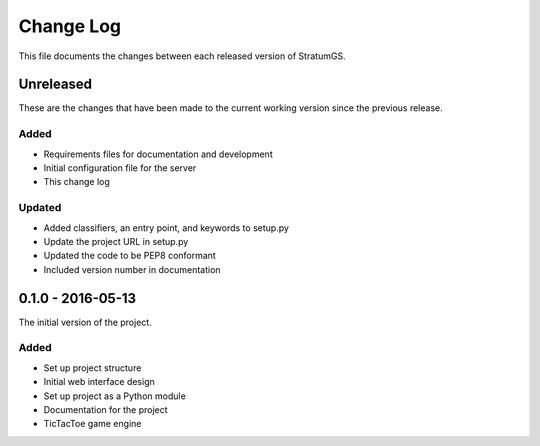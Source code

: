 Change Log
==========
This file documents the changes between each released version of StratumGS.


Unreleased
----------
These are the changes that have been made to the current working version since
the previous release.

Added
^^^^^
- Requirements files for documentation and development
- Initial configuration file for the server
- This change log

Updated
^^^^^^^
- Added classifiers, an entry point, and keywords to setup.py
- Update the project URL in setup.py
- Updated the code to be PEP8 conformant
- Included version number in documentation


0.1.0 - 2016-05-13
------------------
The initial version of the project.

Added
^^^^^
- Set up project structure
- Initial web interface design
- Set up project as a Python module
- Documentation for the project
- TicTacToe game engine
